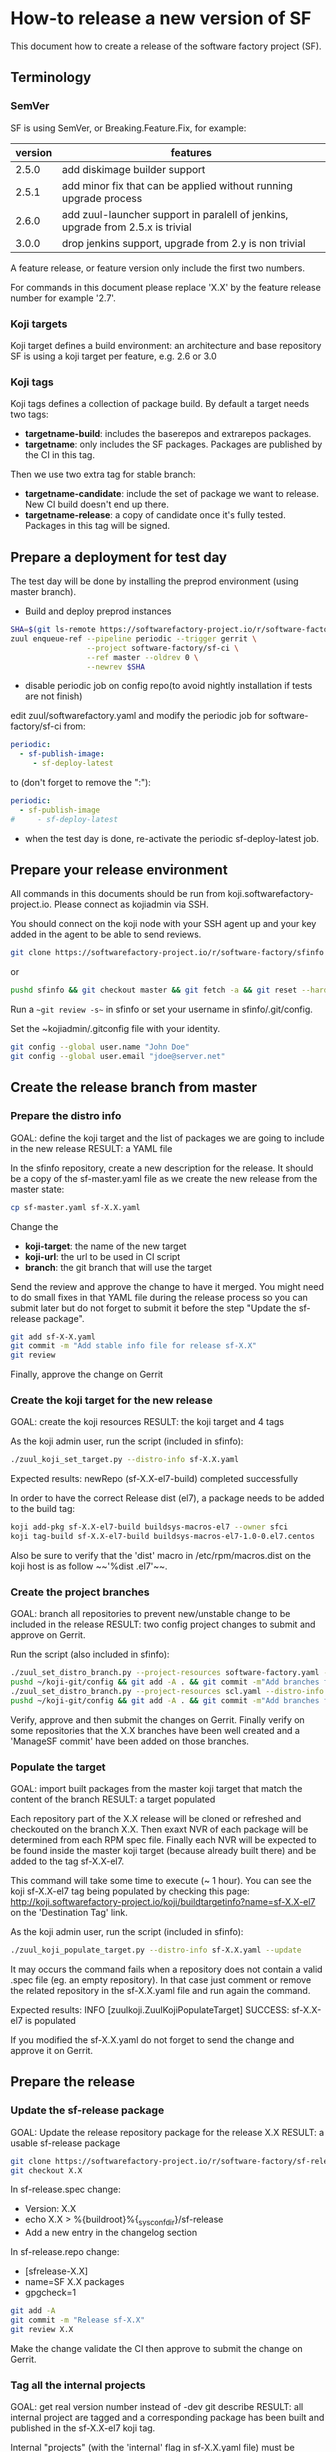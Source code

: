 #+BEGIN_COMMENT
To render the doc for a release
sf_current='2.7'
sf_release='3.0'
sed -e "s/Y.Y/$sf_current/" -e "s/X.X/$sf_release/" create-release.org > create-release-${sf_release}.org
#+END_COMMENT

* How-to release a new version of SF

This document how to create a release of the software factory project (SF).

** Terminology
*** SemVer

SF is using SemVer, or Breaking.Feature.Fix, for example:

| version | features                                                                        |
|---------+---------------------------------------------------------------------------------|
|   2.5.0 | add diskimage builder support                                                   |
|   2.5.1 | add minor fix that can be applied without running upgrade process               |
|   2.6.0 | add zuul-launcher support in paralell of jenkins, upgrade from 2.5.x is trivial |
|   3.0.0 | drop jenkins support, upgrade from 2.y is non trivial                           |

A feature release, or feature version only include the first two numbers.

For commands in this document please replace 'X.X' by the feature release number for
example '2.7'.

*** Koji targets

Koji target defines a build environment: an architecture and base repository
SF is using a koji target per feature, e.g. 2.6 or 3.0

*** Koji tags

Koji tags defines a collection of package build. By default a target needs two tags:
  - *targetname-build*: includes the baserepos and extrarepos packages.
  - *targetname*: only includes the SF packages. Packages are published by the CI in this tag.

Then we use two extra tag for stable branch:

  - *targetname-candidate*: include the set of package we want to release. New CI build doesn't end up there.
  - *targetname-release*: a copy of candidate once it's fully tested. Packages in this tag will be signed.

** Prepare a deployment for test day
The test day will be done by installing the preprod environment (using master branch).
- Build and deploy preprod instances
#+BEGIN_SRC bash
SHA=$(git ls-remote https://softwarefactory-project.io/r/software-factory/sf-ci rev-parse refs/heads/master | awk '{print $1}')
zuul enqueue-ref --pipeline periodic --trigger gerrit \
                 --project software-factory/sf-ci \
                 --ref master --oldrev 0 \
                 --newrev $SHA
#+END_SRC

- disable periodic job on config repo(to avoid nightly installation if tests are not finish)
edit zuul/softwarefactory.yaml and modify the periodic job for software-factory/sf-ci from:
#+BEGIN_SRC yaml
periodic:
  - sf-publish-image:
     - sf-deploy-latest
#+END_SRC

to (don't forget to remove the ":"):
#+BEGIN_SRC yaml
periodic:
  - sf-publish-image
#     - sf-deploy-latest
#+END_SRC

- when the test day is done, re-activate the periodic sf-deploy-latest job.
** Prepare your release environment

All commands in this documents should be run from koji.softwarefactory-project.io.
Please connect as kojiadmin via SSH.

You should connect on the koji node with your SSH agent up and your key added in the agent to
be able to send reviews.

#+BEGIN_SRC bash
git clone https://softwarefactory-project.io/r/software-factory/sfinfo
#+END_SRC
or
#+BEGIN_SRC bash
pushd sfinfo && git checkout master && git fetch -a && git reset --hard origin/master
#+END_SRC

Run a ~~git review -s~~ in sfinfo or set your username in sfinfo/.git/config.

Set the ~kojiadmin/.gitconfig file with your identity.

#+BEGIN_SRC bash
git config --global user.name "John Doe"
git config --global user.email "jdoe@server.net"
#+END_SRC

** Create the release branch from master
*** Prepare the distro info

GOAL: define the koji target and the list of packages we are going to include in the new release
RESULT: a YAML file

In the sfinfo repository, create a new description for the release. It should be
a copy of the sf-master.yaml file as we create the new release from the master state:

#+BEGIN_SRC bash
cp sf-master.yaml sf-X.X.yaml
#+END_SRC

Change the
 - *koji-target*: the name of the new target
 - *koji-url*: the url to be used in CI script
 - *branch*: the git branch that will use the target

Send the review and approve the change to have it merged. You might need to do small
fixes in that YAML file during the release process so you can submit later but do not forget
to submit it before the step "Update the sf-release package".

#+BEGIN_SRC bash
git add sf-X-X.yaml
git commit -m "Add stable info file for release sf-X.X"
git review
#+END_SRC

Finally, approve the change on Gerrit

*** Create the koji target for the new release

GOAL: create the koji resources
RESULT: the koji target and 4 tags

As the koji admin user, run the script (included in sfinfo):

#+BEGIN_SRC bash
./zuul_koji_set_target.py --distro-info sf-X.X.yaml
#+END_SRC

Expected results: newRepo (sf-X.X-el7-build) completed successfully

In order to have the correct Release dist (el7), a package needs to be added to the build tag:

#+BEGIN_SRC bash
koji add-pkg sf-X.X-el7-build buildsys-macros-el7 --owner sfci
koji tag-build sf-X.X-el7-build buildsys-macros-el7-1.0-0.el7.centos
#+END_SRC

Also be sure to verify that the 'dist' macro in /etc/rpm/macros.dist on the koji host is as follow
~~'%dist .el7'~~.

*** Create the project branches

GOAL: branch all repositories to prevent new/unstable change to be included in the release
RESULT: two config project changes to submit and approve on Gerrit.


Run the script (also included in sfinfo):

#+BEGIN_SRC bash
./zuul_set_distro_branch.py --project-resources software-factory.yaml --distro-info sf-X.X.yaml
pushd ~/koji-git/config && git add -A . && git commit -m"Add branches for sf-X.X" && git review && popd
./zuul_set_distro_branch.py --project-resources scl.yaml --distro-info sf-X.X.yaml
pushd ~/koji-git/config && git add -A . && git commit -m"Add branches for sf-X.X" && git review && popd
#+END_SRC


Verify, approve and then submit the changes on Gerrit. Finally verify on some repositories that
the X.X branches have been well created and a 'ManageSF commit' have been added on those branches.

*** Populate the target

GOAL: import built packages from the master koji target that match the content of the branch
RESULT: a target populated

Each repository part of the X.X release will be cloned or refreshed and checkouted on
the branch X.X. Then exaxt NVR of each package will be determined from each RPM spec file.
Finally each NVR will be expected to be found inside the master koji target (because
already built there) and be added to the tag sf-X.X-el7.

This command will take some time to execute (~ 1 hour). You can see the koji sf-X.X-el7 tag
being populated by checking this page: http://koji.softwarefactory-project.io/koji/buildtargetinfo?name=sf-X.X-el7
on the 'Destination Tag' link.

As the koji admin user, run the script (included in sfinfo):

#+BEGIN_SRC bash
./zuul_koji_populate_target.py --distro-info sf-X.X.yaml --update
#+END_SRC

It may occurs the command fails when a repository does not contain a
valid .spec file (eg. an empty repository). In that case just comment or remove the related
repository in the sf-X.X.yaml file and run again the command.

Expected results: INFO  [zuulkoji.ZuulKojiPopulateTarget] SUCCESS: sf-X.X-el7 is populated

If you modified the sf-X.X.yaml do not forget to send the change and approve it on Gerrit.

** Prepare the release
*** Update the sf-release package

GOAL: Update the release repository package for the release X.X
RESULT: a usable sf-release package

#+BEGIN_SRC bash
git clone https://softwarefactory-project.io/r/software-factory/sf-release
git checkout X.X
#+END_SRC

In sf-release.spec change:
- Version:        X.X
- echo X.X > %{buildroot}%{_sysconfdir}/sf-release
- Add a new entry in the changelog section

In sf-release.repo change:
- [sfrelease-X.X]
- name=SF X.X packages
- gpgcheck=1

#+BEGIN_SRC bash
git add -A
git commit -m "Release sf-X.X"
git review X.X
#+END_SRC

Make the change validate the CI then approve to submit the change on Gerrit.

*** Tag all the internal projects

GOAL: get real version number instead of -dev git describe
RESULT: all internal project are tagged and a corresponding package has been built
and published in the sf-X.X-el7 koji tag.

Internal "projects" (with the 'internal' flag in sf-X.X.yaml file) must be tagged if
needed (when the project was modified since the last tag). This will
result to package (NVR) with a clean version number. Please note that only
projects that have changed since the last X.X-1 release that must be tagged.

A job will be executed in the tag pipeline in order to build the SRPM then
submit it to Koji in the sf-master-el7 target. Indeed as explained below the tag must
be done on the HEAD^1 that is supposed to be a commit in common with the master
branch as we just branched the repository in a previous step.

Tag projects with relevant version number, for example managesf:

#+BEGIN_SRC bash
git review -s # to set the gerrit remote
git tag -l # to read the last tag number
git checkout origin/X.X
git tag -a -m "Z.Z.Z" Z.Z.Z HEAD^   # Z.Z.Z must be at least 'last tag' + 1
git push --tag gerrit
#+END_SRC

Note: do not tag the .gitreview change, use HEAD^ instead so that the tag applies
      to master branch too. If master and stable branch content are identical
      (minus the .gitreview update), then master tip can be tag instead.

Wait for zuul tag pipeline to finish.

*** Import newly tagged build to the stable X.X target

GOAL: first tag on the branch shall be shared with master and the branch, thus it has been published on master target
RESULT: import newly tagged build from master target to stable target

Internal "project" builds resulted in packages landed in the sf-master-el7
koji tag then we must run again zuul_koji_populate_target.py in order to add the
new builds to the sf-X.X-el7 koji tag.

As the koji admin user, run the script:

#+BEGIN_SRC bash
./zuul_koji_populate_target.py --update --internal --distro-info sf-X.X.yaml
#+END_SRC

Expected results: INFO  [zuulkoji.ZuulKojiPopulateTarget] SUCCESS: sf-X.X-el7 is populated

*** Populate the candidate target

GOAL: import all packages from the stable tag (sf-X.X-el7) to the candidate tag (sf-X.X-el7-candidate)
RESULT: a release candidate tag populated

As the koji admin user run the command below. Please note the command will take ~ 1 hour to execute.
You can follow the tag populate on that page: http://koji.softwarefactory-project.io/koji/tags
by clicking on sf-X.X-el7-candidate.

#+BEGIN_SRC bash
./zuul_koji_populate_target.py --distro-info sf-X.X.yaml --candidate
#+END_SRC

Then we create a "flat" RPM repository from the koji tag thank to the mash tool.

#+BEGIN_SRC bash
./zuul_koji_mash.py --distro-info sf-X.X.yaml
#+END_SRC

A working RPM repository is now available under: http://koji.softwarefactory-project.io/kojifiles/repos/sf-2.7-el7-candidate/
Note the Mash directory that contains the release candidate packages. The repodata directory
links to the packages from the Mash directory.

*** Try an installation of the candidate release

Start a fresh CentOS 7 VM. Then run the following commands:

#+BEGIN_SRC bash
sudo yum update -y
sudo yum install -y http://koji.softwarefactory-project.io/kojifiles/repos/sf-X.X-el7-candidate/Mash/sf-release-X.X.0-1.el7.noarch.rpm
sudo sed -i 's/-release/-candidate/' /etc/yum.repos.d/sf-release.repo
sudo sed -i 's/gpgcheck=1/gpgcheck=0'/ /etc/yum.repos.d/sf-release.repo
sudo yum install sf-config
sudo sfconfig
#+END_SRC

*** Send an annonce on softwarefactory-dev@redhat.com

Subject: Software Factory X.X RC available

Hello folks,

The release candidate of Software Factory X.X is available on our repository.
This is a beta version of the next Software Factory so DO NOT use it in production
or update a production deployment with the release candidate.

Fell free to test it; Any feedback is welcome.
If you find an issue then do not hesitate to report it on the issue tracker:
https://tree.taiga.io/project/morucci-software-factory/issues?q=&tags=software%20factory
or contact us on our IRC channel on Freenode, #softwarefactory.

Here is the process to deploy the RC on a fresh Centos 7 system:
$ sudo -i
# yum update -y
# yum install -y http://koji.softwarefactory-project.io/kojifiles/repos/sf-X.X-el7-candidate/Mash/sf-release-X.X.0-1.el7.noarch.rpm
# sed -i 's/-release/-candidate/' /etc/yum.repos.d/sf-release.repo
# sed -i 's/gpgcheck=1/gpgcheck=0'/ /etc/yum.repos.d/sf-release.repo
# yum install sf-config
# sfconfig

Software Factory X.X will be released once the RC is validated.

Best Regards,
The Software Factory team.

*** Deploy the preprod

Good time to do preprod test.

#+BEGIN_SRC bash
git clone https://softwarefactory-project.io/r/software-factory/sf-ci
pushd sf-ci
ansible-playbook -M modules/ -e sf_version=X.X -v playbooks/deploy-heat.yml
popd
#+END_SRC

*** Create the release tag

GOAL: freeze the candidate tag
RESULT: a release tag

As the koji admin user, run:

#+BEGIN_SRC bash
koji clone-tag sf-X.X-el7-candidate sf-X.X-el7-release
#+END_SRC

*** Sign the release packages

As the kojiadmin user:

#+BEGIN_SRC bash
# Install key if needed
gpg --list-keys
gpg --import $signing_key_path
cat ~/.rpmmacros
echo "%_gpg_name release@softwarefactory-project.io" > ~/.rpmmacros
#+END_SRC

You'll need the key pass phrase.

#+BEGIN_SRC bash
zuul_koji_sign_release.py --distro-info sf-X.X.yaml
#+END_SRC

Then execute the commands listed by the command.

*** Create the release repository

#+BEGIN_SRC bash
./zuul_koji_mash.py --distro-info sf-X.X.yaml --release
#+END_SRC

** Update a release

GOAL: update the release with new changes
RESULT: an updated repository

If/when bugs are fixed or unbreaking features in master are backported to the release X.X branch
you'll need to update the release candidate then update the release koji tag and Mash repo.

If changes occured on some internal (internal flag in sf-X.X.yaml) sources like managesf then
you need to git tag the source (so a commit from the X.X git branch of the source). As usual
a Zuul will run and populate the koji tag sf-X.X-el7.

To compare the package list between the master tag and the X.X tag:

#+BEGIN_SRC bash
./zuul_koji_compare_tag.py --distro-info sf-master.yaml sf-master-el7 sf-X.X-el7
#+END_SRC

To compare the package list between the release candidate tag and the sf-X.X-el7 tag:

#+BEGIN_SRC bash
./zuul_koji_compare_tag.py --distro-info sf-X.X.yaml sf-X.X-el7-candidate sf-X.X-el7
#+END_SRC

To update the release candidate, run:

#+BEGIN_SRC bash
./zuul_koji_populate_target.py --distro-info sf-X.X.yaml --candidate
./zuul_koji_mash.py --distro-info sf-X.X.yaml
#+END_SRC

You might need to do some test on the candidate before releasing the release update. When
you are OK then clone the candidate tag to the release tag.

#+BEGIN_SRC bash
koji clone-tag sf-X.X-el7-candidate sf-X.X-el7-release
#+END_SRC

Execute the 'Sign the release' process
#+BEGIN_SRC bash
./zuul_koji_mash.py --distro-info sf-X.X.yaml --release
#+END_SRC

** Finalise the release

*** Publish the release RPM

From the softwarefactory-project.io instance:

#+BEGIN_SRC bash
sudo curl -o /var/www/repos/sf-release-X.X.rpm https://softwarefactory-project.io/kojifiles/repos/sf-X.X-el7-release/Mash/sf-release-X.X.X-X.el7.noarch.rpm
#+END_SRC


*** Create/sign/publish additional artifacts (image, HEAT template, image digest)

**** Create the release qcow2 image

#+BEGIN_SRC bash
git clone https://softwarefactory-project.io/r/software-factory/sf-ops
pushd sf-ops/scripts
IMAGENAME=sf-X.X.qcow2 RELEASE=X.X ./build-image.sh
popd
#+END_SRC

**** Create the HEAT templates

***** Clone sf-config
#+BEGIN_SRC bash
git clone https://softwarefactory-project.io/r/software-factory/sf-config
pushd sf-config
git fetch -a && git checkout X.X
popd
#+END_SRC

***** Generate the heat templates
#+BEGIN_SRC bash
git clone https://softwarefactory-project.io/r/software-factory/sf-heat-templates
pushd sf-heat-templates
./render.py --arch ../sf-config/refarch/minimal.yaml --version X.X
./render.py --arch ../sf-config/refarch/allinone.yaml --version X.X
./render.py --arch ../sf-config/refarch/distributed.yaml --version X.X
popd
#+END_SRC

**** Move the image and the HEAT templates artifact in an unique directory

#+BEGIN_SRC bash
mkdir release-X.X
pushd release-X.X
mv ../sf-ops/scripts/*.qcow2 ../sf-heat-templates/*.hot .
popd
#+END_SRC

**** Create and sign the release digest

#+BEGIN_SRC bash
pushd release-X.X
sha256sum * > sf-X.X.digest
gpg -u release@softwarefactory-project.io --clearsign sf-X.X.digest
mv sf-X.X.digest.asc sf-X.X.digest
popd
#+END_SRC

**** Upload artifacts

#+BEGIN_SRC bash
pushd release-X.X
ssh root@softwarefactory-project.io mkdir /var/www/releases/sf-X.X
scp *.qcow2 *.hot *.digest root@softwarefactory-project.io:/var/www/releases/sf-X.X/
ssh root@softwarefactory-project.io "chown -R releaseuser:apache /var/www/releases/sf-X.X/
popd
#+END_SRC


*** Some validation

**** Run an install test on a fresh Centos 7 VM

#+BEGIN_SRC bash
sudo yum update -y
sudo yum install -y https://softwarefactory-project.io/repos/sf-release-X.X.rpm
sudo yum install sf-config
sudo sfconfig
#+END_SRC

**** Deploy SF using the sf-X.X.qcow2 image

Using OpenStack deploy the image on Glance then boostrap a VM based on it. Then run sfconfig.

*** Generate changelog

We still don't have the tooling to create automatically the changelog for SF so
in the meantime, look at git logs and generate a changelog manually.

#+BEGIN_SRC bash
git clone https://softwarefactory-project.io/r/www.softwarefactory-project.io
#+END_SRC

Then copy the following template on top of CHANGELOG.md

X.X.X
=====

New Features
------------

New Packages
------------

Updated Packages
----------------

Upgrade Notes
-------------

Critical Issues
---------------

Bug Fixes
---------

Security fixes
--------------

Deprecation Notes
-----------------

Use the actions described bellow to fill the CHANGELOG.md file.

**** Generate the reno changelog for sf-config

#+BEGIN_SRC bash
git clone https://softwarefactory-project.io/r/software-factory/sf-config
pushd sf-config
git fetch -a && git checkout X.X
popd
python2-reno report releasenotes -o /tmp/changelog
#+END_SRC

Add release entries for X.X in www.softwarefactory-project.io/CHANGELOG.md

**** Fetch major changes you were able to detect since the last release

https://softwarefactory-project.io/repoxplorer/project.html?pid=Software-Factory&dfrom=07%2F19%2F2017

Then add missing relevant entries in www.softwarefactory-project.io/CHANGELOG.md

**** Check the list of packages changed since the last release

On the koji node as the kojiadmin user:

#+BEGIN_SRC bash
# Replace Y.Y with the previous version number
./zuul_koji_compare_tag.py --distro sf-master.yaml sf-Y.Y-el7-release sf-X.X-el7-release
#+END_SRC

Then add missing relevant entries in www.softwarefactory-project.io/CHANGELOG.md

*** Send announce

Subject: SF-X.X has been released!

Here is the template to fill and send the Release anounce on softwarefactory-dev@redhat.com.

Hello everyone,

We are pleased to announce the release of the X.X version of Software
Factory. Please find the changelog, digests and packages diff
below.

Release Notes
=============

<copy the CHANGELOG entry here>

The release X.X RPM, image and digest:

- Release RPM: https://softwarefactory-project.io/repos/sf-release-X.X.rpm
- Qcow2 image: https://softwarefactory-project.io/releases/sf-X.X/sf-X.X.qcow2
- Signed Release digest: https://softwarefactory-project.io/releases/sf-X.X/sf-X.X.digest

Digest
------

<copy the signed digest here>

Best regards,
The Software Factory Team

*** Update SF jobs

#+BEGIN_SRC bash
git clone https://softwarefactory-project.io/r/config
pushd config
sed -i 's/SF_RELEASE:-Y.Y/SF_RELEASE:-X.X/' jobs-zuul/softwarefactory.yaml
sed -i 's/version: Y.Y/version: X.X/' jobs-zuul/softwarefactory.yaml
sed -i "s/SF_RELEASE: 'Y.Y'/SF_RELEASE: 'X.X'/" nodepool/nodepool.yaml
git commit -m "sf: update upgrade version of sf-ci"
git review
#+END_SRC
